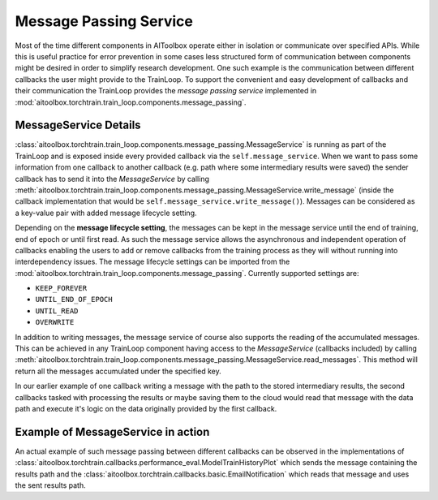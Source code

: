 Message Passing Service
=======================

Most of the time different components in AIToolbox operate either in isolation or communicate over specified APIs.
While this is useful practice for error prevention in some cases less structured form of communication between
components might be desired in order to simplify research development. One such example is the communication between
different callbacks the user might provide to the TrainLoop. To support the convenient and easy development of
callbacks and their communication the TrainLoop provides the *message passing service* implemented in
:mod:`aitoolbox.torchtrain.train_loop.components.message_passing`.


MessageService Details
----------------------

:class:`aitoolbox.torchtrain.train_loop.components.message_passing.MessageService` is running as part of the TrainLoop and is
exposed inside every provided callback via the ``self.message_service``.
When we want to pass some information from one callback to another callback (e.g. path where some intermediary results
were saved) the sender callback has to send it into the *MessageService* by calling
:meth:`aitoolbox.torchtrain.train_loop.components.message_passing.MessageService.write_message` (inside the callback
implementation that would be ``self.message_service.write_message()``). Messages can be considered as a key-value pair
with added message lifecycle setting.

Depending on the **message lifecycle setting**, the messages can be kept in the message service until the end of training,
end of epoch or until first read. As such the message service allows the asynchronous and independent operation of
callbacks enabling the users to add or remove callbacks from the training process as they will without running into
interdependency issues. The message lifecycle settings can be imported from the
:mod:`aitoolbox.torchtrain.train_loop.components.message_passing`. Currently supported settings are:

* ``KEEP_FOREVER``
* ``UNTIL_END_OF_EPOCH``
* ``UNTIL_READ``
* ``OVERWRITE``

In addition to writing messages, the message service of course also supports the reading of the accumulated messages.
This can be achieved in any TrainLoop component having access to the *MessageService* (callbacks included) by calling
:meth:`aitoolbox.torchtrain.train_loop.components.message_passing.MessageService.read_messages`. This method will return
all the messages accumulated under the specified key.

In our earlier example of one callback writing a message with the path to the stored intermediary results, the second
callbacks tasked with processing the results or maybe saving them to the cloud would read that message with the data
path and execute it's logic on the data originally provided by the first callback.

Example of MessageService in action
-----------------------------------

An actual example of such message passing between different callbacks can be observed in the implementations of
:class:`aitoolbox.torchtrain.callbacks.performance_eval.ModelTrainHistoryPlot` which sends the message containing the
results path and the :class:`aitoolbox.torchtrain.callbacks.basic.EmailNotification` which reads that message and uses
the sent results path.
